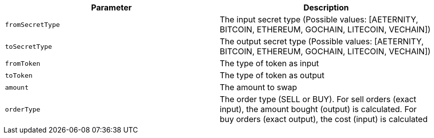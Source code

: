 |===
|Parameter|Description

|`+fromSecretType+`
|The input secret type (Possible values: [AETERNITY, BITCOIN, ETHEREUM, GOCHAIN, LITECOIN, VECHAIN])

|`+toSecretType+`
|The output secret type (Possible values: [AETERNITY, BITCOIN, ETHEREUM, GOCHAIN, LITECOIN, VECHAIN])

|`+fromToken+`
|The type of token as input

|`+toToken+`
|The type of token as output

|`+amount+`
|The amount to swap

|`+orderType+`
|The order type (SELL or BUY). For sell orders (exact input), the amount bought (output) is calculated. For buy orders (exact output), the cost (input) is calculated

|===